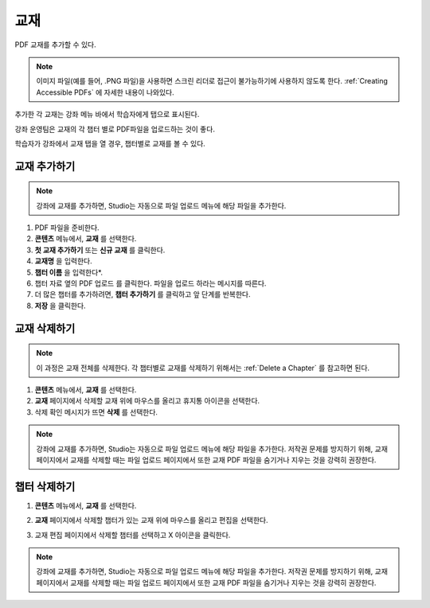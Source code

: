 .. _Adding Textbooks:

###########################
교재
###########################

PDF 교재를 추가할 수 있다.

.. note::
 이미지 파일(예를 들어, .PNG 파일)을 사용하면 스크린 리더로 접근이 불가능하기에 사용하지 않도록 한다. :ref:`Creating Accessible PDFs` 에 자세한 내용이 나와있다.

추가한 각 교재는 강좌 메뉴 바에서 학습자에게 탭으로 표시된다.

강좌 운영팀은 교재의 각 챕터 별로 PDF파일을 업로드하는 것이 좋다.

학습자가 강좌에서 교재 탭을 열 경우, 챕터별로 교재를 볼 수 있다.

.. image:: ../../../shared/images/textbook_chapters.png
 :alt: Image of a textbook in a course.
 :width: 600

*****************
교재 추가하기
*****************

.. note::
   강좌에 교재를 추가하면, Studio는 자동으로 파일 업로드 메뉴에 해당 파일을 추가한다.

#. PDF 파일을 준비한다.

#. **콘텐츠** 메뉴에서, **교재** 를 선택한다.

#. **첫 교재 추가하기** 또는 **신규 교재** 를 클릭한다.

#. **교재명** 을 입력한다.

#. **챕터 이름** 을 입력한다*.

#. 챕터 자료 옆의 PDF 업로드 를 클릭한다. 파일을 업로드 하라는 메시지를 따른다.

#. 더 많은 챕터를 추가하려면, **챕터 추가하기** 를 클릭하고 앞 단계를 반복한다.

#. **저장** 을 클릭한다.

.. _Delete a Textbook:

*****************
교재 삭제하기
*****************

.. note::
   이 과정은 교재 전체를 삭제한다. 각 챕터별로 교재를 삭제하기 위해서는  :ref:`Delete a Chapter` 를 참고하면 된다.

#. **콘텐츠** 메뉴에서, **교재** 를 선택한다.

#. **교재** 페이지에서 삭제할 교재 위에 마우스를 올리고 휴지통 아이콘을 선택한다.

#. 삭제 확인 메시지가 뜨면 **삭제** 를 선택한다.

.. note::
   강좌에 교재를 추가하면, Studio는 자동으로 파일 업로드 메뉴에 해당 파일을 추가한다. 저작권 문제를 방지하기 위해, 교재 페이지에서 교재를 삭제할 때는 파일 업로드 페이지에서 또한 교재 PDF 파일을 숨기거나 지우는 것을 강력히 권장한다.

.. _Delete a Chapter:

*****************
챕터 삭제하기
*****************

#. **콘텐츠** 메뉴에서, **교재** 를 선택한다.

#. **교재** 페이지에서 삭제할 챕터가 있는 교재 위에 마우스를 올리고 편집을 선택한다.

#. 교재 편집 페이지에서 삭제할 챕터를 선택하고 X 아이콘을 클릭한다.

   .. image:: ../../../shared/images/DeleteChapter.png
	:width: 500
	:alt: Textbook editing page with a callout for the X icon

.. note::
   강좌에 교재를 추가하면, Studio는 자동으로 파일 업로드 메뉴에 해당 파일을 추가한다. 저작권 문제를 방지하기 위해, 교재 페이지에서 교재를 삭제할 때는 파일 업로드 페이지에서 또한 교재 PDF 파일을 숨기거나 지우는 것을 강력히 권장한다.
